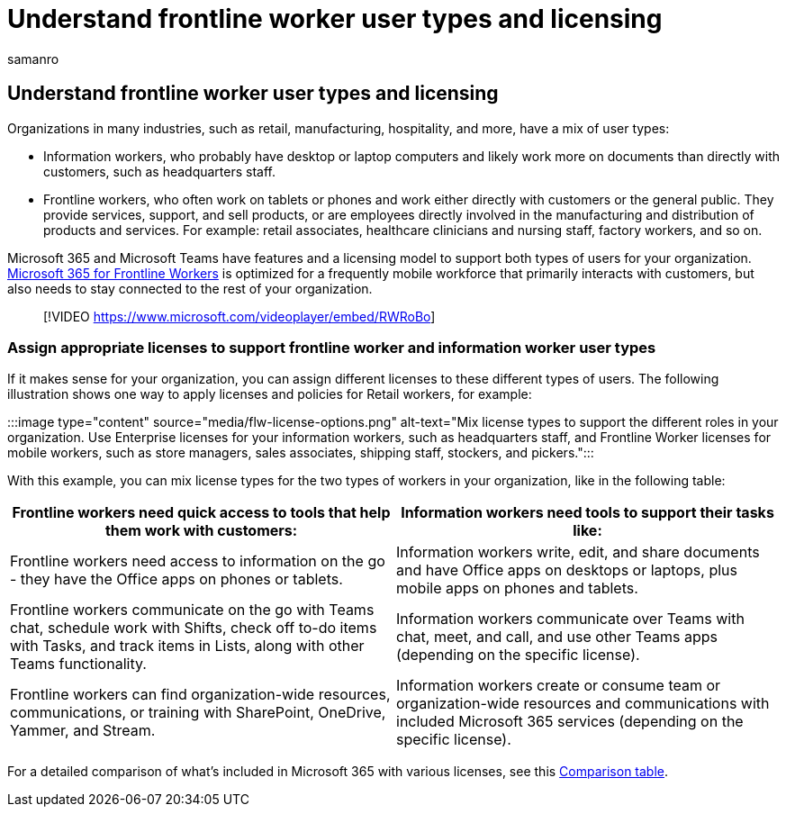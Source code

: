 = Understand frontline worker user types and licensing
:appliesto: ["Microsoft Teams", "Microsoft 365 for frontline workers"]
:audience: admin
:author: samanro
:description: Learn about the F1 and F3 licenses for the Microsoft 365 for frontline workers SKU and what they include.
:manager: pamgreen
:ms.author: samanro
:ms.collection: ["m365-frontline"]
:ms.localizationpriority: high
:ms.reviewer: aaglick
:ms.service: microsoft-365-frontline
:ms.topic: article
:search.appverid: MET150

== Understand frontline worker user types and licensing

Organizations in many industries, such as retail, manufacturing, hospitality, and more, have a mix of user types:

* Information workers, who probably have desktop or laptop computers and likely work more on documents than directly with customers, such as headquarters staff.
* Frontline workers, who often work on tablets or phones and work either directly with customers or the general public.
They provide services, support, and sell products, or are employees directly involved in the manufacturing and distribution of products and services.
For example: retail associates, healthcare clinicians and nursing staff, factory workers, and so on.

Microsoft 365 and Microsoft Teams have features and a licensing model to support both types of users for your organization.
https://www.microsoft.com/microsoft-365/enterprise/frontline[Microsoft 365 for Frontline Workers] is optimized for a frequently mobile workforce that primarily interacts with customers, but also needs to stay connected to the rest of your organization.

____
[!VIDEO https://www.microsoft.com/videoplayer/embed/RWRoBo]
____

=== Assign appropriate licenses to support frontline worker and information worker user types

If it makes sense for your organization, you can assign different licenses to these different types of users.
The following illustration shows one way to apply licenses and policies for Retail workers, for example:

:::image type="content" source="media/flw-license-options.png" alt-text="Mix license types to support the different roles in your organization.
Use Enterprise licenses for your information workers, such as headquarters staff, and Frontline Worker licenses for mobile workers, such as store managers, sales associates, shipping staff, stockers, and pickers.":::

With this example, you can mix license types for the two types of workers in your organization, like in the following table:

|===
| Frontline workers need quick access to tools that help them work with customers: | Information workers need tools to support their tasks like:

| Frontline workers need access to information on the go - they have the Office apps on phones or tablets.
| Information workers write, edit, and share documents and have Office apps on desktops or laptops, plus mobile apps on phones and tablets.

| Frontline workers communicate on the go with Teams chat, schedule work with Shifts, check off to-do items with Tasks, and track items in Lists, along with other Teams functionality.
| Information workers communicate over Teams with chat, meet, and call, and use other Teams apps (depending on the specific license).

| Frontline workers can find organization-wide resources, communications, or training with SharePoint, OneDrive, Yammer, and Stream.
| Information workers create or consume team or organization-wide resources and communications with included Microsoft 365 services (depending on the specific license).
|===

For a detailed comparison of what's included in Microsoft 365 with various licenses, see this https://go.microsoft.com/fwlink/?linkid=2139145[Comparison table].
